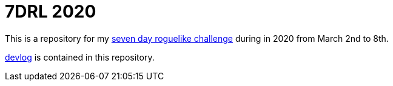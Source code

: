 = 7DRL 2020

This is a repository for my https://7drl.com/[seven day roguelike challenge] during in 2020 from March 2nd to 8th.

link:devlog[devlog] is contained in this repository.
